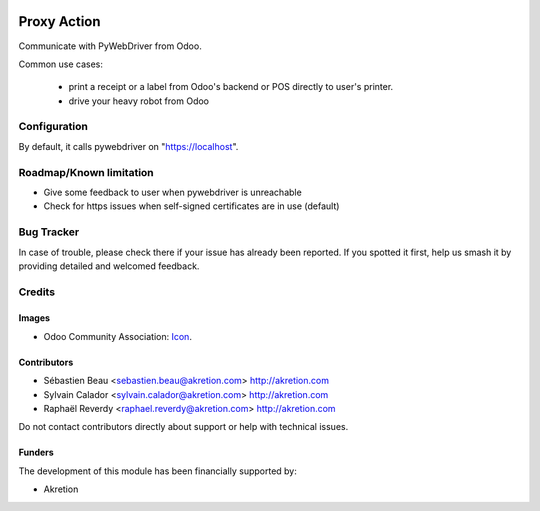.. image:: https://img.shields.io/badge/license-AGPL--3-blue.png
   :target: https://www.gnu.org/licenses/agpl
   :alt: License: AGPL-3

============
Proxy Action
============

Communicate with PyWebDriver from Odoo.

Common use cases:

 - print a receipt or a label from Odoo's backend or POS directly to user's printer.
 - drive your heavy robot from Odoo


Configuration
=============

By default, it calls pywebdriver on "https://localhost".


Roadmap/Known limitation
========================

- Give some feedback to user when pywebdriver is unreachable
- Check for https issues when self-signed certificates are in use (default)


Bug Tracker
===========

In case of trouble, please
check there if your issue has already been reported. If you spotted it first,
help us smash it by providing detailed and welcomed feedback.


Credits
=======

Images
------

* Odoo Community Association: `Icon <https://odoo-community.org/logo.png>`_.

Contributors
------------

* Sébastien Beau <sebastien.beau@akretion.com> http://akretion.com
* Sylvain Calador <sylvain.calador@akretion.com> http://akretion.com
* Raphaël Reverdy <raphael.reverdy@akretion.com> http://akretion.com

Do not contact contributors directly about support or help with technical issues.

Funders
-------

The development of this module has been financially supported by:

* Akretion

